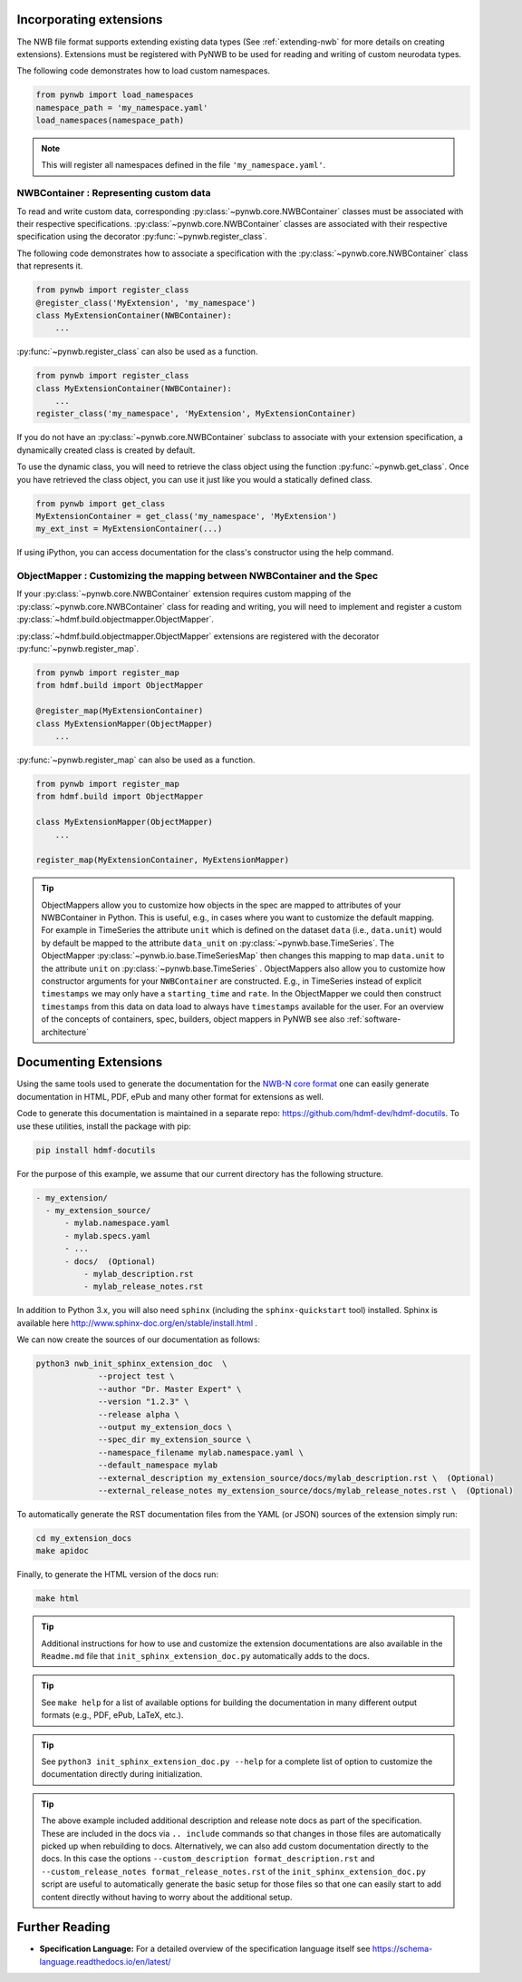 Incorporating extensions
------------------------

The NWB file format supports extending existing data types (See :ref:`extending-nwb` for more details on creating extensions).
Extensions must be registered with PyNWB to be used for reading and writing of custom neurodata types.

The following code demonstrates how to load custom namespaces.

.. code-block:: python

    from pynwb import load_namespaces
    namespace_path = 'my_namespace.yaml'
    load_namespaces(namespace_path)

.. note::

    This will register all namespaces defined in the file ``'my_namespace.yaml'``.

NWBContainer : Representing custom data
^^^^^^^^^^^^^^^^^^^^^^^^^^^^^^^^^^^^^^^^^^^

To read and write custom data, corresponding :py:class:`~pynwb.core.NWBContainer` classes must be associated with their respective specifications.
:py:class:`~pynwb.core.NWBContainer` classes are associated with their respective specification using the decorator :py:func:`~pynwb.register_class`.

The following code demonstrates how to associate a specification with the :py:class:`~pynwb.core.NWBContainer` class that represents it.

.. code-block:: python

    from pynwb import register_class
    @register_class('MyExtension', 'my_namespace')
    class MyExtensionContainer(NWBContainer):
        ...

:py:func:`~pynwb.register_class` can also be used as a function.

.. code-block:: python

    from pynwb import register_class
    class MyExtensionContainer(NWBContainer):
        ...
    register_class('my_namespace', 'MyExtension', MyExtensionContainer)

If you do not have an :py:class:`~pynwb.core.NWBContainer` subclass to associate with your extension specification,
a dynamically created class is created by default.

To use the dynamic class, you will need to retrieve the class object using the function :py:func:`~pynwb.get_class`.
Once you have retrieved the class object, you can use it just like you would a statically defined class.

.. code-block:: python

    from pynwb import get_class
    MyExtensionContainer = get_class('my_namespace', 'MyExtension')
    my_ext_inst = MyExtensionContainer(...)


If using iPython, you can access documentation for the class's constructor using the help command.

ObjectMapper : Customizing the mapping between NWBContainer and the Spec
^^^^^^^^^^^^^^^^^^^^^^^^^^^^^^^^^^^^^^^^^^^^^^^^^^^^^^^^^^^^^^^^^^^^^^^^^^^^^^^^

If your :py:class:`~pynwb.core.NWBContainer` extension requires custom mapping of the
:py:class:`~pynwb.core.NWBContainer`
class for reading and writing, you will need to implement and register a custom
:py:class:`~hdmf.build.objectmapper.ObjectMapper`.

:py:class:`~hdmf.build.objectmapper.ObjectMapper` extensions are registered with the decorator
:py:func:`~pynwb.register_map`.

.. code-block:: python

    from pynwb import register_map
    from hdmf.build import ObjectMapper

    @register_map(MyExtensionContainer)
    class MyExtensionMapper(ObjectMapper)
        ...

:py:func:`~pynwb.register_map` can also be used as a function.

.. code-block:: python

    from pynwb import register_map
    from hdmf.build import ObjectMapper

    class MyExtensionMapper(ObjectMapper)
        ...

    register_map(MyExtensionContainer, MyExtensionMapper)

.. tip::

    ObjectMappers allow you to customize how objects in the spec are mapped to attributes of your NWBContainer in
    Python. This is useful, e.g., in cases where you want to customize the default mapping. For example in
    TimeSeries the attribute ``unit`` which is defined on the dataset ``data`` (i.e., ``data.unit``) would
    by default be mapped to the attribute ``data_unit`` on :py:class:`~pynwb.base.TimeSeries`. The ObjectMapper
    :py:class:`~pynwb.io.base.TimeSeriesMap` then changes this mapping to map ``data.unit`` to the attribute ``unit``
    on :py:class:`~pynwb.base.TimeSeries` . ObjectMappers also allow you to customize how constructor arguments
    for your ``NWBContainer`` are constructed. E.g., in TimeSeries instead of explicit ``timestamps`` we
    may only have a ``starting_time`` and ``rate``. In the ObjectMapper we could then construct ``timestamps``
    from this data on data load to always have ``timestamps`` available for the user.
    For an overview of the concepts of containers, spec, builders, object mappers in PyNWB see also
    :ref:`software-architecture`


.. _documenting-extensions:

Documenting Extensions
----------------------

Using the same tools used to generate the documentation for the `NWB-N core format <https://nwb-schema.readthedocs.io/en/latest/>`_
one can easily generate documentation in HTML, PDF, ePub and many other format for extensions as well.

Code to generate this documentation is maintained in a separate repo: https://github.com/hdmf-dev/hdmf-docutils. To use these utilities, install the package with pip:

.. code-block:: text

    pip install hdmf-docutils

For the purpose of this example, we assume that our current directory has the following structure.


.. code-block:: text

    - my_extension/
      - my_extension_source/
          - mylab.namespace.yaml
          - mylab.specs.yaml
          - ...
          - docs/  (Optional)
              - mylab_description.rst
              - mylab_release_notes.rst

In addition to Python 3.x, you will also need ``sphinx`` (including the ``sphinx-quickstart`` tool) installed.
Sphinx is available here http://www.sphinx-doc.org/en/stable/install.html .

We can now create the sources of our documentation as follows:

.. code-block:: text

    python3 nwb_init_sphinx_extension_doc  \
                 --project test \
                 --author "Dr. Master Expert" \
                 --version "1.2.3" \
                 --release alpha \
                 --output my_extension_docs \
                 --spec_dir my_extension_source \
                 --namespace_filename mylab.namespace.yaml \
                 --default_namespace mylab
                 --external_description my_extension_source/docs/mylab_description.rst \  (Optional)
                 --external_release_notes my_extension_source/docs/mylab_release_notes.rst \  (Optional)

To automatically generate the RST documentation files from the YAML (or JSON) sources of the extension simply run:

.. code-block:: text

    cd my_extension_docs
    make apidoc

Finally, to generate the HTML version of the docs run:

.. code-block:: text

    make html

.. tip::

    Additional instructions for how to use and customize the extension documentations are also available
    in the ``Readme.md`` file that  ``init_sphinx_extension_doc.py`` automatically adds to the docs.

.. tip::

    See ``make help`` for a list of available options for building the documentation in many different
    output formats (e.g., PDF, ePub, LaTeX, etc.).

.. tip::

    See ``python3 init_sphinx_extension_doc.py --help`` for a complete list of option to customize the documentation
    directly during initialization.

.. tip::

    The above example included additional description and release note docs as part of the specification. These are
    included in the docs via ``.. include`` commands so that changes in those files are automatically picked up
    when rebuilding to docs. Alternatively, we can also add custom documentation directly to the docs.
    In this case the options ``--custom_description format_description.rst``
    and ``--custom_release_notes format_release_notes.rst`` of the ``init_sphinx_extension_doc.py`` script are useful
    to automatically generate the basic setup for those files so that one can easily start to add content directly
    without having to worry about the additional setup.


Further Reading
---------------

* **Specification Language:** For a detailed overview of the specification language itself see https://schema-language.readthedocs.io/en/latest/
